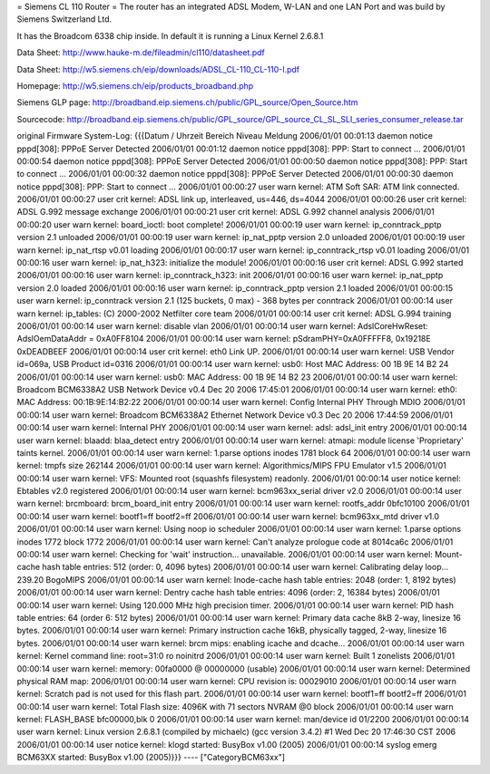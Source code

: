 = Siemens CL 110 Router =
The router has an integrated ADSL Modem, W-LAN and one LAN Port and was build by Siemens Switzerland Ltd.

It has the Broadcom 6338 chip inside.
In default it is running a Linux Kernel 2.6.8.1

Data Sheet: http://www.hauke-m.de/fileadmin/cl110/datasheet.pdf

Data Sheet: http://w5.siemens.ch/eip/downloads/ADSL_CL-110_CL-110-I.pdf


Homepage: http://w5.siemens.ch/eip/products_broadband.php

Siemens GLP page: http://broadband.eip.siemens.ch/public/GPL_source/Open_Source.htm

Sourcecode: http://broadband.eip.siemens.ch/public/GPL_source/GPL_source_CL_SL_SLI_series_consumer_release.tar


original Firmware System-Log:
{{{Datum / Uhrzeit 	Bereich 	Niveau 	Meldung
2006/01/01 00:01:13 	daemon 	notice 	pppd[308]: PPPoE Server Detected
2006/01/01 00:01:12 	daemon 	notice 	pppd[308]: PPP: Start to connect ...
2006/01/01 00:00:54 	daemon 	notice 	pppd[308]: PPPoE Server Detected
2006/01/01 00:00:50 	daemon 	notice 	pppd[308]: PPP: Start to connect ...
2006/01/01 00:00:32 	daemon 	notice 	pppd[308]: PPPoE Server Detected
2006/01/01 00:00:30 	daemon 	notice 	pppd[308]: PPP: Start to connect ...
2006/01/01 00:00:27 	user 	warn 	kernel: ATM Soft SAR: ATM link connected.
2006/01/01 00:00:27 	user 	crit 	kernel: ADSL link up, interleaved, us=446, ds=4044
2006/01/01 00:00:26 	user 	crit 	kernel: ADSL G.992 message exchange
2006/01/01 00:00:21 	user 	crit 	kernel: ADSL G.992 channel analysis
2006/01/01 00:00:20 	user 	warn 	kernel: board_ioctl: boot complete!
2006/01/01 00:00:19 	user 	warn 	kernel: ip_conntrack_pptp version 2.1 unloaded
2006/01/01 00:00:19 	user 	warn 	kernel: ip_nat_pptp version 2.0 unloaded
2006/01/01 00:00:19 	user 	warn 	kernel: ip_nat_rtsp v0.01 loading
2006/01/01 00:00:17 	user 	warn 	kernel: ip_conntrack_rtsp v0.01 loading
2006/01/01 00:00:16 	user 	warn 	kernel: ip_nat_h323: initialize the module!
2006/01/01 00:00:16 	user 	crit 	kernel: ADSL G.992 started
2006/01/01 00:00:16 	user 	warn 	kernel: ip_conntrack_h323: init
2006/01/01 00:00:16 	user 	warn 	kernel: ip_nat_pptp version 2.0 loaded
2006/01/01 00:00:16 	user 	warn 	kernel: ip_conntrack_pptp version 2.1 loaded
2006/01/01 00:00:15 	user 	warn 	kernel: ip_conntrack version 2.1 (125 buckets, 0 max) - 368 bytes per conntrack
2006/01/01 00:00:14 	user 	warn 	kernel: ip_tables: (C) 2000-2002 Netfilter core team
2006/01/01 00:00:14 	user 	crit 	kernel: ADSL G.994 training
2006/01/01 00:00:14 	user 	warn 	kernel: disable vlan
2006/01/01 00:00:14 	user 	warn 	kernel: AdslCoreHwReset: AdslOemDataAddr = 0xA0FF8104
2006/01/01 00:00:14 	user 	warn 	kernel: pSdramPHY=0xA0FFFFF8, 0x19218E 0xDEADBEEF
2006/01/01 00:00:14 	user 	crit 	kernel: eth0 Link UP.
2006/01/01 00:00:14 	user 	warn 	kernel: USB Vendor id=069a, USB Product id=0316
2006/01/01 00:00:14 	user 	warn 	kernel: usb0: Host MAC Address: 00 1B 9E 14 B2 24
2006/01/01 00:00:14 	user 	warn 	kernel: usb0: MAC Address: 00 1B 9E 14 B2 23
2006/01/01 00:00:14 	user 	warn 	kernel: Broadcom BCM6338A2 USB Network Device v0.4 Dec 20 2006 17:45:01
2006/01/01 00:00:14 	user 	warn 	kernel: eth0: MAC Address: 00:1B:9E:14:B2:22
2006/01/01 00:00:14 	user 	warn 	kernel: Config Internal PHY Through MDIO
2006/01/01 00:00:14 	user 	warn 	kernel: Broadcom BCM6338A2 Ethernet Network Device v0.3 Dec 20 2006 17:44:59
2006/01/01 00:00:14 	user 	warn 	kernel: Internal PHY
2006/01/01 00:00:14 	user 	warn 	kernel: adsl: adsl_init entry
2006/01/01 00:00:14 	user 	warn 	kernel: blaadd: blaa_detect entry
2006/01/01 00:00:14 	user 	warn 	kernel: atmapi: module license 'Proprietary' taints kernel.
2006/01/01 00:00:14 	user 	warn 	kernel: 1.parse options inodes 1781 block 64
2006/01/01 00:00:14 	user 	warn 	kernel: tmpfs size 262144
2006/01/01 00:00:14 	user 	warn 	kernel: Algorithmics/MIPS FPU Emulator v1.5
2006/01/01 00:00:14 	user 	warn 	kernel: VFS: Mounted root (squashfs filesystem) readonly.
2006/01/01 00:00:14 	user 	notice 	kernel: Ebtables v2.0 registered
2006/01/01 00:00:14 	user 	warn 	kernel: bcm963xx_serial driver v2.0
2006/01/01 00:00:14 	user 	warn 	kernel: brcmboard: brcm_board_init entry
2006/01/01 00:00:14 	user 	warn 	kernel: rootfs_addr 0bfc10100
2006/01/01 00:00:14 	user 	warn 	kernel: bootf1=ff bootf2=ff
2006/01/01 00:00:14 	user 	warn 	kernel: bcm963xx_mtd driver v1.0
2006/01/01 00:00:14 	user 	warn 	kernel: Using noop io scheduler
2006/01/01 00:00:14 	user 	warn 	kernel: 1.parse options inodes 1772 block 1772
2006/01/01 00:00:14 	user 	warn 	kernel: Can't analyze prologue code at 8014ca6c
2006/01/01 00:00:14 	user 	warn 	kernel: Checking for 'wait' instruction... unavailable.
2006/01/01 00:00:14 	user 	warn 	kernel: Mount-cache hash table entries: 512 (order: 0, 4096 bytes)
2006/01/01 00:00:14 	user 	warn 	kernel: Calibrating delay loop... 239.20 BogoMIPS
2006/01/01 00:00:14 	user 	warn 	kernel: Inode-cache hash table entries: 2048 (order: 1, 8192 bytes)
2006/01/01 00:00:14 	user 	warn 	kernel: Dentry cache hash table entries: 4096 (order: 2, 16384 bytes)
2006/01/01 00:00:14 	user 	warn 	kernel: Using 120.000 MHz high precision timer.
2006/01/01 00:00:14 	user 	warn 	kernel: PID hash table entries: 64 (order 6: 512 bytes)
2006/01/01 00:00:14 	user 	warn 	kernel: Primary data cache 8kB 2-way, linesize 16 bytes.
2006/01/01 00:00:14 	user 	warn 	kernel: Primary instruction cache 16kB, physically tagged, 2-way, linesize 16 bytes.
2006/01/01 00:00:14 	user 	warn 	kernel: brcm mips: enabling icache and dcache...
2006/01/01 00:00:14 	user 	warn 	kernel: Kernel command line: root=31:0 ro noinitrd
2006/01/01 00:00:14 	user 	warn 	kernel: Built 1 zonelists
2006/01/01 00:00:14 	user 	warn 	kernel: memory: 00fa0000 @ 00000000 (usable)
2006/01/01 00:00:14 	user 	warn 	kernel: Determined physical RAM map:
2006/01/01 00:00:14 	user 	warn 	kernel: CPU revision is: 00029010
2006/01/01 00:00:14 	user 	warn 	kernel: Scratch pad is not used for this flash part.
2006/01/01 00:00:14 	user 	warn 	kernel: bootf1=ff bootf2=ff
2006/01/01 00:00:14 	user 	warn 	kernel: Total Flash size: 4096K with 71 sectors NVRAM @0 block
2006/01/01 00:00:14 	user 	warn 	kernel: FLASH_BASE bfc00000,blk 0
2006/01/01 00:00:14 	user 	warn 	kernel: man/device id 01/2200
2006/01/01 00:00:14 	user 	warn 	kernel: Linux version 2.6.8.1 (compiled by michaelc) (gcc version 3.4.2) #1 Wed Dec 20 17:46:30 CST 2006
2006/01/01 00:00:14 	user 	notice 	kernel: klogd started: BusyBox v1.00 (2005)
2006/01/01 00:00:14 	syslog 	emerg 	BCM63XX started: BusyBox v1.00 (2005)}}}
----
["CategoryBCM63xx"]

